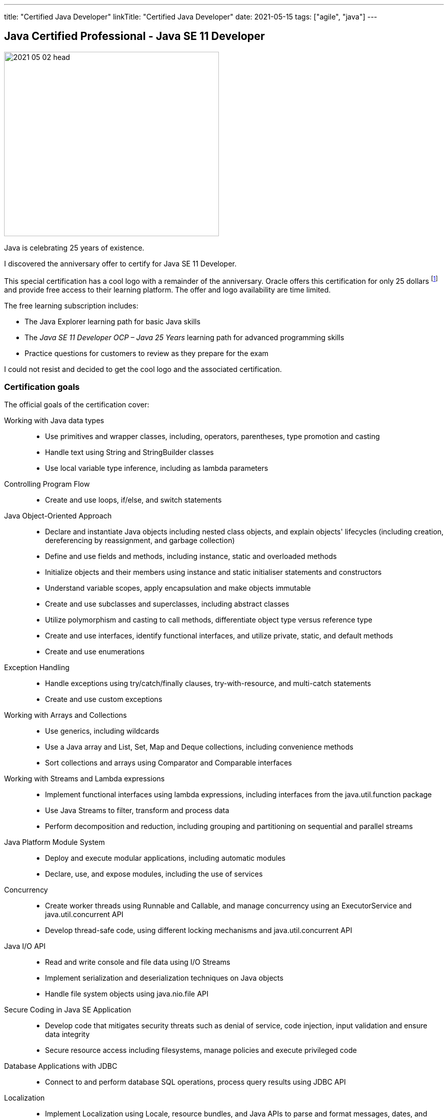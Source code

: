 ---
title: "Certified Java Developer"
linkTitle: "Certified Java Developer"
date: 2021-05-15
tags: ["agile", "java"]
---

== Java Certified Professional - Java SE 11 Developer
:author: Marcel Baumann
:email: <marcel.baumann@tangly.net>
:homepage: https://www.tangly.net/
:company: https://www.tangly.net/[tangly llc]

image::2021-05-02-head.png[width=420,height=360,role=left]
Java is celebrating 25 years of existence.

I discovered the anniversary offer to certify for Java SE 11 Developer.

This special certification has a cool logo with a remainder of the anniversary.
Oracle offers this certification for only 25 dollars footnote:[The regular price is around 250 dollars.] and provide free access to their learning platform.
The offer and logo availability are time limited.

The free learning subscription includes:

- The Java Explorer learning path for basic Java skills
- The _Java SE 11 Developer OCP – Java 25 Years_ learning path for advanced programming skills
- Practice questions for customers to review as they prepare for the exam

I could not resist and decided to get the cool logo and the associated certification.

=== Certification goals

The official goals of the certification cover:

Working with Java data types::
- Use primitives and wrapper classes, including, operators, parentheses, type promotion and casting
- Handle text using String and StringBuilder classes
- Use local variable type inference, including as lambda parameters
Controlling Program Flow::
- Create and use loops, if/else, and switch statements
Java Object-Oriented Approach::
- Declare and instantiate Java objects including nested class objects, and explain objects' lifecycles (including creation, dereferencing by reassignment, and garbage collection)
- Define and use fields and methods, including instance, static and overloaded methods
- Initialize objects and their members using instance and static initialiser statements and constructors
- Understand variable scopes, apply encapsulation and make objects immutable
- Create and use subclasses and superclasses, including abstract classes
- Utilize polymorphism and casting to call methods, differentiate object type versus reference type
- Create and use interfaces, identify functional interfaces, and utilize private, static, and default methods
- Create and use enumerations
Exception Handling::
- Handle exceptions using try/catch/finally clauses, try-with-resource, and multi-catch statements
- Create and use custom exceptions
Working with Arrays and Collections::
- Use generics, including wildcards
- Use a Java array and List, Set, Map and Deque collections, including convenience methods
- Sort collections and arrays using Comparator and Comparable interfaces
Working with Streams and Lambda expressions::
- Implement functional interfaces using lambda expressions, including interfaces from the java.util.function package
- Use Java Streams to filter, transform and process data
- Perform decomposition and reduction, including grouping and partitioning on sequential and parallel streams
Java Platform Module System::
- Deploy and execute modular applications, including automatic modules
- Declare, use, and expose modules, including the use of services
Concurrency::
- Create worker threads using Runnable and Callable, and manage concurrency using an ExecutorService and java.util.concurrent API
- Develop thread-safe code, using different locking mechanisms and java.util.concurrent API
Java I/O API::
- Read and write console and file data using I/O Streams
- Implement serialization and deserialization techniques on Java objects
- Handle file system objects using java.nio.file API
Secure Coding in Java SE Application::
- Develop code that mitigates security threats such as denial of service, code injection, input validation and ensure data integrity
- Secure resource access including filesystems, manage policies and execute privileged code
Database Applications with JDBC::
- Connect to and perform database SQL operations, process query results using JDBC API
Localization::
- Implement Localization using Locale, resource bundles, and Java APIs to parse and format messages, dates, and numbers
Annotations::
- Create, apply, and process annotations

=== E-learning Platform

I gave a try to the Oracle online training platform.

The material is basic and do not always reflect the current state of the Jasva ecosystem.
The questionnaire at the end of each lection is fun to test your understanding.

At the end I skipped most of the recordings and just answered the questions.

I would *not* recommend the learning platform as efficient learning approach.

=== Book

I used the book https://www.amazon.com/dp/B08DF4R2V9[OCP Oracle Certified Professional Java SE 11 Programming Study Guide]
written by Scott Selikoff and Jeanne Boyarsky.

The book contains questions at the end of each chapter.
The authors also offer a practice examination of their platform.

I found all needed information and the practice questions were a good drill.
The material is terse to read.
This should be expected from such material but makes concentration more challenging.

Invest time for lambdas, streams, annotations and the module system.
I was surprised how many questions about these themes I needed to answer during the examination.
The questions sometimes asked details you are not aware when writing regular Java code in regular products
footnote:[Regular developers seldom defines their own annotations.
I need to know the details how to declare an annotations to answer examination questions.].

=== Practice Examinations

Udemy provides https://www.udemy.com/course/java-se-11-certification-exam-1z0-819-practice-tests/[practice tests].
The set contains 250 questions and costs between 15 and 90 dollars.
Just look for rebates.

You can find a set of links to https://blogs.oracle.com/oracleuniversity/post/test-your-java-knowledge-with-free-sample-questions[free sample questions] in an Oracle blog.

A lot of resources are available online.
Here is an
https://javarevisited.blogspot.com/2019/07/top-4-java-11-certification-free-mock-exams-practice-tests-ocajp11-ocpjp11-1z0-815-16-questions.html[example].

I only used free offering in addition to the practice questions of the bought book.

=== Examination

The examination was acceptable.

I decided to pass the examination at an accredited partner site.
I read quite a few posts how challenging it is to use the online examination mode and did not want to be stressed with trivialities.

[CAUTION]
====
Do not forget to bring two identification documents.
Regulations are tailored for USA and do not consider that any European citizen has a legal identification document.

Your second document can a driver license or a credit card.
====

I passed the examination in April during Corona restrictions.
I had to wear a mask during the whole time.
It did not really improve my concentration.

[TIP]
====
Check if writing material is available at your seat.
Otherwise, request a pen and something to write on, Regulations officially allows it.

Writing down ideas or which options are plausible as answer helps me a lot.
====

The rules I use are:

Manage and track time::
- The examination is time limited.
- You need to steadily progress and answer all questions in 90 minutes.
- The number of questions is 50.
You have *less* than 2 minutes for each question.
Do not get stuck in one question::
- Each question has the same weight for the result.
- The provided program has a function to identify unanswered questions or questions you would like to look at again.
- _If you do not know an answer, mark the question and go to the next one_.
Answer all questions::
- No penalty exists if you answer a question wrong.
- The passing rate for the examination is 68%.


I wish you interesting learning and succesful certification.

